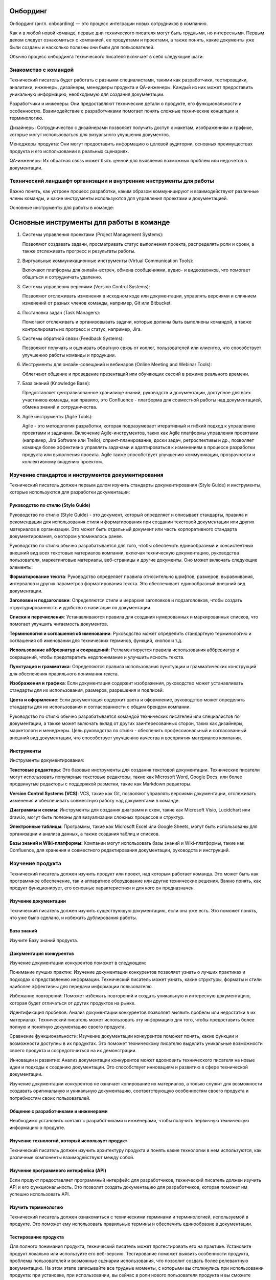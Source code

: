 Онбординг
=========

Онбординг (англ. onboarding) — это процесс интеграции новых сотрудников в компанию.

Как и в любой новой команде, первые дни технического писателя могут быть трудными, но интересными. Первым делом следует ознакомиться с компанией, ее продуктами и проектами, а также понять, какие документы уже были созданы и насколько полезны они были для пользователей.

Обычно процесс онбординга технического писателя включает в себя следующие шаги:

Знакомство с командой
---------------------

Технический писатель будет работать с разными специалистами, такими как разработчики, тестировщики, аналитики, инженеры, дизайнеры, менеджеры продукта и QA-инженеры. Каждый из них может предоставить уникальную информацию, необходимую для создания документации.

Разработчики и инженеры: Они предоставляют технические детали о продукте, его функциональности и особенностях. Взаимодействие с разработчиками помогает понять сложные технические концепции и терминологию.

Дизайнеры: Сотрудничество с дизайнерами позволяет получить доступ к макетам, изображениям и графике, которые могут использоваться для визуального улучшения документов.

Менеджеры продукта: Они могут предоставить информацию о целевой аудитории, основных преимуществах продукта и его использовании в реальных сценариях.

QA-инженеры: Их обратная связь может быть ценной для выявления возможных проблем или недочетов в документации.

Технический ландшафт организации и внутренние инструменты для работы
--------------------------------------------------------------------

Важно понять, как устроен процесс разработки, каким образом коммуницируют и взаимодействуют различные члены команды, и какие инструменты используются для управления проектами и документацией.

Основные инструменты для работы в команде:

Основные инструменты для работы в команде
=========================================

1. Системы управления проектами (Project Management Systems):

   Позволяют создавать задачи, просматривать статус выполнения проекта,
   распределять роли и сроки, а также отслеживать прогресс и результаты работы.


2. Виртуальные коммуникационные инструменты (Virtual Communication Tools):

   Включают платформы для онлайн-встреч, обмена сообщениями, аудио- и видеозвонков,
   что помогает общаться и сотрудничать удаленно.

3. Системы управления версиями (Version Control Systems):

   Позволяют отслеживать изменения в исходном коде или документации, управлять
   версиями и слиянием изменений от разных членов команды, например, Git или Bitbucket.

4. Постановка задач (Task Managers):

   Помогают отслеживать и организовывать задачи, которые должны быть выполнены командой,
   а также контролировать их прогресс и статус, например, Jira.

5. Системы обратной связи (Feedback Systems):

   Позволяют получать и оценивать обратную связь от коллег, пользователей или клиентов,
   что способствует улучшению работы команды и продукции.

6. Инструменты для онлайн-совещаний и вебинаров (Online Meeting and Webinar Tools):

   Облегчают общение и проведение презентаций или обучающих сессий в режиме реального времени.

7. База знаний (Knowledge Base):

   Предоставляет централизованное хранилище знаний, руководств и документации,
   доступное для всех участников команды, как правило, это Confluence - платформа для совместной работы над документацией, обмена знаний и сотрудничества.

8. Agile инструменты (Agile Tools):

   Agile - это методология разработки, которая подразумевает итеративный и гибкий подход
   к управлению проектами и задачами. Включение Agile-инструментов, таких как Agile
   платформы управления проектами (например, Jira Software или Trello), спринт-планирование,
   доски задач, ретроспективы и др., позволяет команде более эффективно управлять задачами
   и адаптироваться к изменениям в процессе разработки продукта или выполнения проекта.
   Agile также способствует улучшению коммуникации, прозрачности и коллективному владению проектом.



Изучение стандартов и инструментов документирования
---------------------------------------------------

Технический писатель должен первым делом изучить стандарты документирования (Style Guide) и инструменты, которые используются для разработки документации:

Руководство по стилю (Style Guide)
~~~~~~~~~~~~~~~~~~~~~~~~~~~~~~~~~~

Руководство по стилю (Style Guide) - это документ, который определяет и описывает стандарты, правила и рекомендации для использования стиля и форматирования при создании текстовой документации или других материалов в организации. Это может быть отдельный документ или часть корпоративного стандарта документирования, о котором упоминалось ранее.

Руководство по стилю обычно разрабатывается для того, чтобы обеспечить единообразный и консистентный внешний вид всех текстовых материалов компании, включая техническую документацию, руководства пользователя, маркетинговые материалы, веб-страницы и другие документы. Оно может включать следующие элементы:

**Форматирование текста**: Руководство определяет правила относительно шрифтов, размеров, выравнивания, интервалов и других параметров форматирования текста. Это обеспечивает единообразный внешний вид документации.

**Заголовки и подзаголовки**: Определяются стили и иерархия заголовков и подзаголовков, чтобы создать структурированность и удобство в навигации по документации.

**Списки и перечисления**: Устанавливаются правила для создания нумерованных и маркированных списков, что помогает улучшить читаемость документов.

**Терминология и соглашения об именовании**: Руководство может определить стандартную терминологию и соглашения об именовании для технических терминов, функций, кнопок и т.д.

**Использование аббревиатур и сокращений**: Регламентируется правила использования аббревиатур и сокращений, чтобы предотвратить недопонимание и улучшить ясность текста.

**Пунктуация и грамматика**: Определяются правила использования пунктуации и грамматических конструкций для обеспечения правильного понимания текста.

**Изображения и графика**: Если документация содержит изображения, руководство может устанавливать стандарты для их использования, размеров, разрешения и подписей.

**Цвета и оформление**: Если документация содержит цвета и оформление, руководство может определять стандарты для их использования и согласованности с общим брендом компании.

Руководство по стилю обычно разрабатывается командой технических писателей или специалистов по документации, а также может включать вклад от других заинтересованных сторон, таких как дизайнеры, маркетологи и менеджеры. Цель руководства по стилю - обеспечить профессиональный и согласованный внешний вид документации, что способствует улучшению качества и восприятия материалов компании.


Инструменты
~~~~~~~~~~~

Инструменты документирования:

**Текстовые редакторы**: Это базовые инструменты для создания текстовой документации. Технические писатели могут использовать популярные текстовые редакторы, такие как Microsoft Word, Google Docs, или более продвинутые редакторы с поддержкой разметки, такие как Markdown редакторы.

**Version Control Systems (VCS)**: VCS, такие как Git, позволяют управлять версиями документации, отслеживать изменения и обеспечивать совместную работу над документами в команде.

**Диаграммы и схемы**: Инструменты для создания диаграмм и схем, такие как Microsoft Visio, Lucidchart или draw.io, могут быть полезны для визуализации сложных процессов и структур.

**Электронные таблицы**: Программы, такие как Microsoft Excel или Google Sheets, могут быть использованы для организации и анализа данных, а также создания таблиц и списков.

**Базы знаний и Wiki-платформы**: Компании могут использовать базы знаний и Wiki-платформы, такие как Confluence, для хранения и совместного редактирования документации, руководств и инструкций.


Изучение продукта
-----------------

Технический писатель должен изучить продукт или проект, над которым работает команда. Это может быть как программное обеспечение, так и аппаратное оборудование или другие технические решения. Важно понять, как продукт функционирует, его основные характеристики и для кого он предназначен.

Изучение документации
~~~~~~~~~~~~~~~~~~~~~

Технический писатель должен изучить существующую документацию, если она уже есть. Это поможет понять, что уже было сделано, и избежать дублирования работы.

База знаний
~~~~~~~~~~~

Изучите Базу знаний продукта.

Документация конкурентов
~~~~~~~~~~~~~~~~~~~~~~~~

Изучение документации конкурентов поможет в следующем:

Понимание лучших практик: Изучение документации конкурентов позволяет узнать о лучших практиках и подходах к представлению информации. Технический писатель может узнать, какие структуры, форматы и стили наиболее эффективны для передачи информации пользователю.

Избежание повторений: Поможет избежать повторений и создать уникальную и интересную документацию, которая будет отличаться от других продуктов на рынке.

Идентификация пробелов: Анализ документации конкурентов позволяет выявить пробелы или недостатки в их материалах. Технический писатель может использовать эту информацию для того, чтобы предоставить более полную и понятную документацию своего продукта.

Сравнение функциональности: Изучение документации конкурентов поможет понять, какие функции и возможности доступны в их продуктах. Это поможет техническому писателю выделить уникальные возможности своего продукта и сосредоточиться на их демонстрации.

Инновации и развитие: Анализ документации конкурентов может вдохновить технического писателя на новые идеи и подходы к созданию документации. Это способствует инновациям и развитию в сфере технической документации.

Изучение документации конкурентов не означает копирование их материалов, а только служит для возможности создавать оригинальную и уникальную документацию, соответствующую особенностям своего продукта и потребностям своих пользователей.

Общение с разработчиками и инженерами
~~~~~~~~~~~~~~~~~~~~~~~~~~~~~~~~~~~~~

Необходимо установить контакт с разработчиками и инженерами, чтобы получить первичную техническую информацию о продукте.

Изучение технологий, который использует продукт
~~~~~~~~~~~~~~~~~~~~~~~~~~~~~~~~~~~~~~~~~~~~~~~

Технический писатель должен изучить архитектуру продукта и понять какие технологии в нем используются, как различные компоненты взаимодействуют между собой.

Изучение программного интерфейса (API)
~~~~~~~~~~~~~~~~~~~~~~~~~~~~~~~~~~~~~~

Если продукт предоставляет программный интерфейс для разработчиков, технический писатель должен изучить API и его функциональность. Это позволит создать документацию для разработчиков, которая поможет им успешно использовать API.

Изучить терминологию
~~~~~~~~~~~~~~~~~~~~

Технический писатель должен ознакомиться с техническими терминами и терминологией, используемой в продукте. Это поможет ему использовать правильные термины и обеспечить единообразие в документации.

Тестирование продукта
~~~~~~~~~~~~~~~~~~~~~

Для полного понимания продукта, технический писатель может протестировать его на практике. Установите продукт локально или используйте его веб-версию. Тестирование поможет выявить особенности продукта, проблемы пользователей и возможные сценарии использования, что позволит создать более релевантную документацию. На этом этапе записывайте все трудные моменты, с которыми вы столкнулись при использовании продукта: при установке, при использовании, вы сейчас в роли нового пользователя продукта и вы сможете дополнить документацию, чтобы, в дальнейшем, таких трудностей не возникало.

Общение с разработчиками и инженерами
~~~~~~~~~~~~~~~~~~~~~~~~~~~~~~~~~~~~~

Технический писатель должен активно общаться с разработчиками и инженерами, чтобы получить дополнительную информацию о продукте и его технологиях. Регулярные обсуждения и интервью помогут уточнить детали и получить ценные знания от экспертов.



Испытательный срок
------------------

Продолжительность
~~~~~~~~~~~~~~~~~

Как правило, испытательный срок для технического писателя 3 месяца.

Как успешно пройти испытательный срок
~~~~~~~~~~~~~~~~~~~~~~~~~~~~~~~~~~~~~

Вот некоторые советы, которые помогут вам пройти испытательный срок:

**Изучите продукт или технологию**: Уделите время изучению продукта или технологии, с которыми вы будете работать. Понимание продукта поможет вам создавать более информативную и точную документацию.

**Будьте внимательны к деталям**: Точность и правильность очень важны для технической документации. Будьте внимательны к деталям и проверяйте свои тексты на ошибки.

**Следуйте стандартам документирования**: Если в компании есть Руководство по стилю (Style Guide), следуйте им. Это поможет создавать единообразную документацию и улучшит вашу производительность.

**Общайтесь с коллегами**: Сотрудничайте с разработчиками, инженерами и другими членами команды. Обсуждайте вопросы, задавайте вопросы и уточняйте детали. Взаимодействие поможет создать более полную и точную документацию.

**Принимайте обратную связь**: Будьте открыты к обратной связи от коллег и руководства. Учтите замечания и стремитесь улучшаться в своей работе.

**Будьте организованными**: Эффективное управление временем и организация работы помогут вам выполнить свои задачи в срок и с высоким качеством.

**Демонстрируйте проактивность**: Предлагайте инициативы и новые идеи для улучшения процесса создания документации или качества продукта.

**Поддерживайте позитивное отношение**: Будьте позитивным и открытым к обучению.

**Улучшайте свои навыки**: Продолжайте развиваться как технический писатель. Изучайте новые технологии и инструменты, улучшайте свои навыки написания и редактирования.

Испытательный срок - это возможность для вас и вашего работодателя оценить, подходите ли вы для данной роли. Постарайтесь использовать этот период максимально эффективно, чтобы продемонстрировать свои знания, навыки и профессионализм.

Постановка целей на испытательный срок
~~~~~~~~~~~~~~~~~~~~~~~~~~~~~~~~~~~~~~

Определите с тим-лидом свои задачи на испытательный срок. Постановка целей поможет вам иметь четкое представление о том, что от вас ожидается и что вы хотите достичь во время этого периода. Вот несколько целей, которые вы можете поставить перед собой на испытательный срок:

**Изучение продукта**: Целью может быть глубокое изучение продукта или технологии, с которой вы будете работать, чтобы понимать его функциональность и особенности.

**Изучение инструментов документирования**: Если в компании используются специальные инструменты и технологии документирования (например, docs-as-code), поставьте перед собой цель освоить и эффективно использовать их в своей работе.

**Создание первичной документации**: Поставьте перед собой задачу создать несколько документов или руководств, которые будут представлять вашу способность описывать сложные технические концепции простым и понятным языком.

**Соблюдение стандартов**: Поставьте цель создавать документацию в соответствии с установленными корпоративными стандартами и стилем.

**Коллаборация с командой**: Планируйте активно взаимодействовать с разработчиками, инженерами и другими членами команды для получения обратной связи и уточнения деталей.

**Улучшение процесса**: Поставьте цель предложить улучшения в процессе создания документации, которые могут повысить ее качество и эффективность.

**Успешное завершение проектов**: Если вам поручены конкретные проекты, поставьте цель успешно завершить их в рамках испытательного срока.

Важно, чтобы поставленные цели были реалистичны и измеримы. Записывайте свои цели и прогресс в их достижении. Это поможет вам держать фокус и оценивать свои успехи по истечении испытательного срока. Не бойтесь обращаться за помощью и советами у своих коллег или руководства, и помните, что испытательный срок - это время для роста и развития в новой роли.



